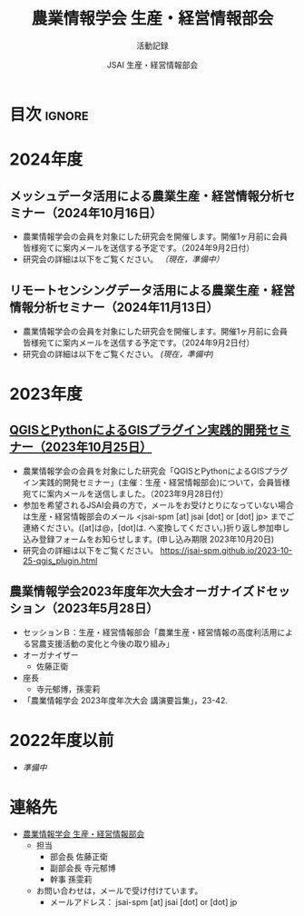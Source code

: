 #+TITLE: 農業情報学会 生産・経営情報部会
#+SUBTITLE: 活動記録
#+AUTHOR: JSAI 生産・経営情報部会
#+Revised: Time-stamp: <2024-09-02 15:57:17 masaei>
* Export Configuration                                     :noexport:ARCHIVE:
#+STARTUP: content indent hideblocks shrink
#+LANGUAGE: ja
#+OPTIONS: toc:nil num:nil H:4 ^:nil
#+OPTIONS: html-style:nil
#+HTML_HEAD: <link rel="stylesheet" type="text/css" href="css/style_spm.css"/>
* 目次                                                               :ignore:
:PROPERTIES:
:CUSTOM_ID: toc
:END:
#+TOC: headlines 3
* 2024年度
:PROPERTIES:
:CUSTOM_ID: fy2024
:END:

** メッシュデータ活用による農業生産・経営情報分析セミナー（2024年10月16日）
:PROPERTIES:
:CUSTOM_ID: ws20241016
:END:
 # [[./2024-10-16-mesh_weather_plan.html][メッシュデータ活用による農業生産・経営情報分析セミナー（2024年10月16日）]]
- 農業情報学会の会員を対象にした研究会を開催します。開催1ヶ月前に会員皆様宛てに案内メールを送信する予定です。（2024年9月2日付）
- 研究会の詳細は以下をご覧ください。 /（現在，準備中）/
  # https://jsai-spm.github.io/2024-10-16-mesh_weather_plan.html

** リモートセンシングデータ活用による農業生産・経営情報分析セミナー（2024年11月13日）
:PROPERTIES:
:CUSTOM_ID: ws20241113
:END:
 # [[./2024-11-13_srs_agri_application.html][リモートセンシングデータ活用による農業生産・経営情報分析セミナー（2024年11月13日）]]
- 農業情報学会の会員を対象にした研究会を開催します。開催1ヶ月前に会員皆様宛てに案内メールを送信する予定です。（2024年9月2日付）
- 研究会の詳細は以下をご覧ください。 /(現在，準備中)/
  # https://jsai-spm.github.io/2024-11-13-srs_agri_application.html

* 2023年度
:PROPERTIES:
:CUSTOM_ID: fy2023
:END:
** [[./2023-10-25-qgis_plugin.html][QGISとPythonによるGISプラグイン実践的開発セミナー（2023年10月25日）]]
:PROPERTIES:
:CUSTOM_ID: ws20231025
:END:
- 農業情報学会の会員を対象にした研究会「QGISとPythonによるGISプラグイン実践的開発セミナー」(主催：生産・経営情報部会)について，会員皆様宛てに案内メールを送信しました。（2023年9月28日付）
- 参加を希望されるJSAI会員の方で，メールをお受けとりになっていない場合は生産・経営情報部会のメール <jsai-spm [at] jsai [dot] or [dot] jp> までご連絡ください。([at]は@，[dot]は. へ変換してください。)折り返し参加申し込み登録フォームをお知らせします。(申し込み期限 2023年10月20日)
- 研究会の詳細は以下をご覧ください。
  https://jsai-spm.github.io/2023-10-25-qgis_plugin.html
   
** 農業情報学会2023年度年次大会オーガナイズドセッション（2023年5月28日）
:PROPERTIES:
:CUSTOM_ID: jsai2023os
:END:
- セッションＢ：生産・経営情報部会「農業生産・経営情報の高度利活用による営農支援活動の変化と今後の取り組み」
- オーガナイザー
  - 佐藤正衛
- 座長
  - 寺元郁博，孫雯莉
- 「農業情報学会 2023年度年次大会 講演要旨集」，23-42.
* 2022年度以前
:PROPERTIES:
:CUSTOM_ID: before2022
:END:
- /準備中/
* 連絡先
:PROPERTIES:
:UNNUMBERED: t
:CUSTOM_ID: renraku-saki
:END:
- [[https://www.jsai.or.jp/%E9%83%A8%E4%BC%9A%E6%B4%BB%E5%8B%95/%E7%94%9F%E7%94%A3%E7%B5%8C%E5%96%B6%E6%83%85%E5%A0%B1%E9%83%A8%E4%BC%9A][農業情報学会 生産・経営情報部会]]
  + 担当
    - 部会長 佐藤正衛
    - 副部会長 寺元郁博
    - 幹事 孫雯莉
  + お問い合わせは，メールで受け付けています。
    - メールアドレス： jsai-spm [at] jsai [dot] or [dot] jp

# Local Variables:
# org-html-validation-link: nil
# End:

